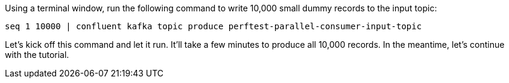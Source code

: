 Using a terminal window, run the following command to write 10,000 small dummy records to the input topic:

```
seq 1 10000 | confluent kafka topic produce perftest-parallel-consumer-input-topic
```

Let's kick off this command and let it run. It'll take a few minutes to produce all 10,000 records.
In the meantime, let's continue with the tutorial.
